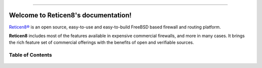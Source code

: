 .. Reticen8 documentation master file

.. image:: ./images/reticen8_logo-zilver_grijs.png

-----------------

====================================
Welcome to Reticen8's documentation!
====================================
`Reticen8® <https://reticen8.org>`__ is an open source,
easy-to-use and easy-to-build FreeBSD based firewall and routing platform.

**Reticen8** includes most of the features available in expensive commercial
firewalls, and more in many cases. It brings the rich feature set of commercial
offerings with the benefits of open and verifiable sources.

-----------------
Table of Contents
-----------------

  .. toctree::
     :maxdepth: 2

     intro
     releases
     setup
     lobby
     reporting
     system
     interfaces
     firewall
     manual/vpnet
     services
     plugins
     third_party_plugins
     troubleshooting
     develop
     vendor
     relations
     legal
     support
     contribute
     history

